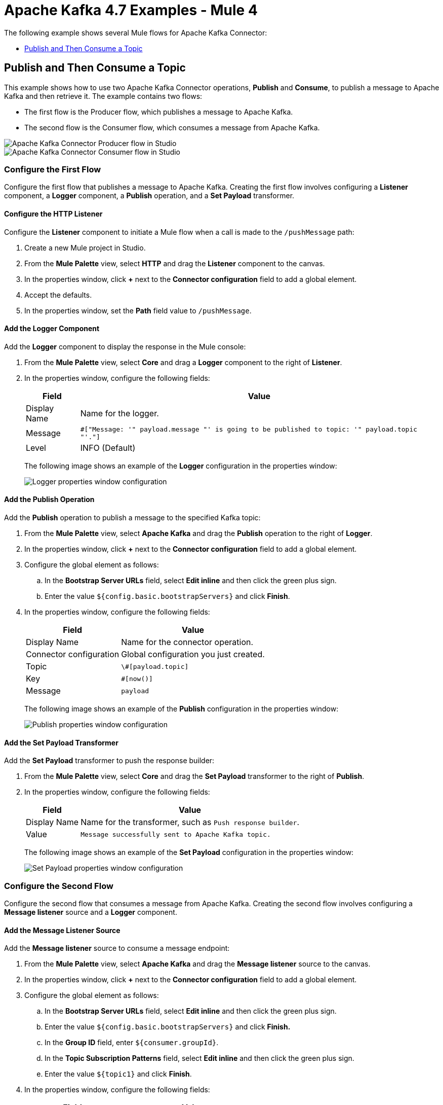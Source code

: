 = Apache Kafka 4.7 Examples - Mule 4


The following example shows several Mule flows for Apache Kafka Connector:

* <<publish-and-then-consume-a-topic>>

[[publish-and-then-consume-a-topic]]
== Publish and Then Consume a Topic

This example shows how to use two Apache Kafka Connector operations, *Publish* and *Consume*, to publish a message to Apache Kafka and then retrieve it. The example contains two flows:

* The first flow is the Producer flow, which publishes a message to Apache Kafka.
* The second flow is the Consumer flow, which consumes a message from Apache Kafka.

image::kafka-producer-studio-flow.png[Apache Kafka Connector Producer flow in Studio]

image::kafka-consumer-studio-flow.png[Apache Kafka Connector Consumer flow in Studio]

=== Configure the First Flow

Configure the first flow that publishes a message to Apache Kafka. Creating the first flow involves configuring a *Listener* component, a *Logger* component, a *Publish* operation, and a *Set Payload* transformer.

==== Configure the HTTP Listener

Configure the *Listener* component to initiate a Mule flow when a call is made to the `/pushMessage` path:

. Create a new Mule project in Studio.
. From the *Mule Palette* view, select *HTTP* and drag the *Listener* component to the canvas.
. In the properties window, click *+* next to the *Connector configuration* field to add a global element.
. Accept the defaults.
. In the properties window, set the *Path* field value to `/pushMessage`.

==== Add the Logger Component

Add the *Logger* component to display the response in the Mule console:

. From the *Mule Palette* view, select *Core* and drag a *Logger* component to the right of *Listener*.
. In the properties window, configure the following fields:
+
[%header%autowidth.spread]
|===
|Field |Value
|Display Name |Name for the logger.
|Message |`#[&quot;Message: '&quot; ++ payload.message ++ &quot;' is going to be published to topic: '&quot; ++ payload.topic ++ &quot;'.&quot;]`
|Level |INFO (Default)
|===
+
The following image shows an example of the *Logger* configuration in the properties window:
+
image::kafka-logger-config-publish.png[Logger properties window configuration]

==== Add the Publish Operation

Add the *Publish* operation to publish a message to the specified Kafka topic:

. From the *Mule Palette* view, select *Apache Kafka* and drag the *Publish* operation to the right of *Logger*.
. In the properties window, click *+* next to the *Connector configuration* field to add a global element.
. Configure the global element as follows:
.. In the *Bootstrap Server URLs* field, select *Edit inline* and then click the green plus sign.
.. Enter the value `${config.basic.bootstrapServers}` and click *Finish*.
. In the properties window, configure the following fields:
+
[%header%autowidth.spread]
|===
|Field |Value
|Display Name |Name for the connector operation.
|Connector configuration |Global configuration you just created.
|Topic |`\#[payload.topic]`
|Key |`#[now()]`
|Message |`payload`
|===
+
The following image shows an example of the *Publish* configuration in the properties window:
+
image::kafka-publish.png[Publish properties window configuration]

==== Add the Set Payload Transformer

Add the *Set Payload* transformer to push the response builder:

. From the *Mule Palette* view, select *Core* and drag the *Set Payload* transformer to the right of *Publish*.
. In the properties window, configure the following fields:
+
[%header%autowidth.spread]
|===
|Field |Value
|Display Name |Name for the transformer, such as `Push response builder`.
|Value |`Message successfully sent to Apache Kafka topic.`
|===
+
The following image shows an example of the *Set Payload* configuration in the properties window:
+
image::kafka-set-payload.png[Set Payload properties window configuration]

=== Configure the Second Flow

Configure the second flow that consumes a message from Apache Kafka. Creating the second flow involves configuring a *Message listener* source and a *Logger* component.

==== Add the Message Listener Source

Add the *Message listener* source to consume a message endpoint:

. From the *Mule Palette* view, select *Apache Kafka* and drag the *Message listener* source to the canvas.
. In the properties window, click *+* next to the *Connector configuration* field to add a global element.
. Configure the global element as follows:
.. In the *Bootstrap Server URLs* field, select *Edit inline* and then click the green plus sign.
.. Enter the value `${config.basic.bootstrapServers}` and click *Finish.*
.. In the *Group ID* field, enter `${consumer.groupId}`.
.. In the *Topic Subscription Patterns* field, select *Edit inline* and then click the green plus sign.
.. Enter the value `${topic1}` and click *Finish*.
. In the properties window, configure the following fields:
+
[%header%autowidth.spread]
|===
|Field |Value
|Display Name |Name for the connector source.
|Connector configuration |Global configuration you just created.
|===
+
The following image shows an example of the *Message listener* configuration in the properties window:
+
image::kafka-message-listener-config.png[Message listener properties window configuration]

==== Add the Logger Component

Add the *Logger* component to display the response in the Mule console:

. From the *Mule Palette* view, select *Core* and drag a *Logger* component to the right of *Message listener*.
. In the properties window, configure the following fields:
+
[%header%autowidth.spread]
|===
|Field |Value
|Display Name |Name for the logger.
|Message |`'New message arrived: ' ++ payload ++ &quot;, key:&quot; ++ attributes.key ++ &quot;, partition:&quot; ++ attributes.partition ++ &quot;, offset:&quot; ++ attributes.offset`
|Level |INFO (Default)
|===
+
The following image shows an example of the *Logger* configuration in the properties window:
+
image::kafka-logger-config-consume.png[Logger properties window configuration]

=== XML for This Example

Paste this code into the Studio XML editor to quickly load the flow for this example into your Mule app:

[source,xml,linenums]
----
<?xml version="1.0" encoding="UTF-8"?>

<mule xmlns:ee="http://www.mulesoft.org/schema/mule/ee/core"
xmlns:Kafka="http://www.mulesoft.org/schema/mule/Kafka"
	xmlns:http="http://www.mulesoft.org/schema/mule/http"
	xmlns="http://www.mulesoft.org/schema/mule/core"
	xmlns:doc="http://www.mulesoft.org/schema/mule/documentation"
	xmlns:spring="http://www.springframework.org/schema/beans"
	xmlns:xsi="http://www.w3.org/2001/XMLSchema-instance"
	xsi:schemaLocation="
http://www.mulesoft.org/schema/mule/http http://www.mulesoft.org/schema/mule/http/current/mule-http.xsd
http://www.mulesoft.org/schema/mule/http
  http://www.mulesoft.org/schema/mule/http/current/mule-http.xsd
  http://www.springframework.org/schema/beans
	http://www.springframework.org/schema/beans/spring-beans-current.xsd
	http://www.mulesoft.org/schema/mule/core
	http://www.mulesoft.org/schema/mule/core/current/mule.xsd
	http://www.mulesoft.org/schema/mule/http
	http://www.mulesoft.org/schema/mule/http/current/mule-http.xsd
	http://www.mulesoft.org/schema/mule/ee/core
	http://www.mulesoft.org/schema/mule/ee/core/current/mule-ee.xsd
	http://www.mulesoft.org/schema/mule/kafka
	http://www.mulesoft.org/schema/mule/kafka/current/mule-kafka.xsd">
  <configuration-properties file="mule-app.properties">
	</configuration-properties>
  <http:listener-config name="HTTP_Listener_config"
    doc:name="HTTP Listener config"  >
  <http:listener-connection host="0.0.0.0" port="8081" />
  </http:listener-config>

  <kafka:consumer-config name="Apache_Kafka_Consumer_configuration"
 	  doc:name="Apache Kafka Consumer configuration" >
	  <kafka:consumer-plaintext-connection groupId="${consumer.groupId}" >
	  <kafka:bootstrap-servers >
	    <kafka:bootstrap-server value="${config.basic.bootstrapServers}" />
	  </kafka:bootstrap-servers>
	  <kafka:topic-patterns >
	    <kafka:topic-pattern value='${topic1}
	    &lt;kafka:topic-pattern value="topic-1" /&gt;
	    &lt;kafka:topic-pattern value="topic-2" /&gt;
	    &lt;/kafka:topic-patterns&gt;]' />
	  </kafka:topic-patterns>
	  </kafka:consumer-plaintext-connection>
	</kafka:consumer-config>
	<kafka:producer-config name="Apache_Kafka_Producer_configuration"
	  doc:name="Apache Kafka Producer configuration" >
	  <kafka:producer-plaintext-connection >
	  <kafka:bootstrap-servers >
	    <kafka:bootstrap-server value="${config.basic.bootstrapServers}" />
	  </kafka:bootstrap-servers>
	  </kafka:producer-plaintext-connection>
	  </kafka:producer-config>
	<kafka:consumer-config name="Apache_Kafka_Consumer_configuration1" doc:name="Apache Kafka Consumer configuration" >
		<kafka:consumer-plaintext-connection groupId="${consumer.groupId}" >
			<kafka:bootstrap-servers >
				<kafka:bootstrap-server value="${config.basic.bootstrapServers}" />
			</kafka:bootstrap-servers>
			<kafka:topic-patterns >
				<kafka:topic-pattern value="${config.topics}" />
			</kafka:topic-patterns>
		</kafka:consumer-plaintext-connection>
	</kafka:consumer-config>
	<flow name="Producer-Flow" >
		<http:listener doc:name="Push message endpoint" config-ref="HTTP_Listener_config" path="/pushMessage" />
		<logger level="INFO" doc:name="Logger" message="&amp;quot;Message: '&amp;quot; ++ payload.message ++ &amp;quot;' is going to be published to topic: '&amp;quot; ++ payload.topic ++ &amp;quot;'.&amp;quot;" />
		<kafka:publish doc:name="Producer" topic="#[payload.topic]" key="#[now()]" config-ref="Apache_Kafka_Producer_configuration" />
		<set-payload value="Message successfully sent to Apache Kafka topic." doc:name="Push response builder" />
	</flow>
	<flow name="Consumer-Flow" >
		<kafka:message-listener doc:name="Consume message endpoint" config-ref="Apache_Kafka_Consumer_configuration"/>
		<logger level="INFO" doc:name="Logger" message="'New message arrived: ' ++ payload ++ &amp;quot;, key:&amp;quot; ++ attributes.key ++ &amp;quot;, partition:&amp;quot; ++ attributes.partition ++ &amp;quot;, offset:&amp;quot; ++ attributes.offset"/>
	</flow>
</mule>
----

== See Also

* xref:connectors::introduction/introduction-to-anypoint-connectors.adoc[Introduction to Anypoint Connectors]
* https://help.mulesoft.com[MuleSoft Help Center]
